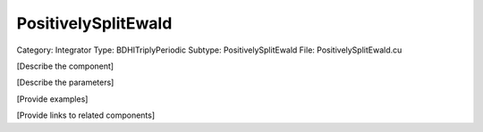 PositivelySplitEwald
---------------------

Category: Integrator
Type: BDHITriplyPeriodic
Subtype: PositivelySplitEwald
File: PositivelySplitEwald.cu

[Describe the component]

[Describe the parameters]

[Provide examples]

[Provide links to related components]